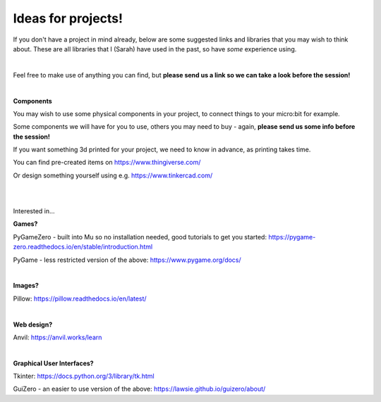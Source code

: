 Ideas for projects!
-------------

If you don't have a project in mind already, below are some suggested links and libraries that you may wish to think about.
These are all libraries that I (Sarah) have used in the past, so have *some* experience using.

|

Feel free to make use of anything you can find, but **please send us a link so we can take a look before the session!**

|

**Components**

You may wish to use some physical components in your project, to connect things to your micro:bit for example.

Some components we will have for you to use, others you may need to buy - again, **please send us some info before the session!**

If you want something 3d printed for your project, we need to know in advance, as printing takes time.

You can find pre-created items on https://www.thingiverse.com/

Or design something yourself using e.g. https://www.tinkercad.com/

|
|

Interested in...

**Games?**

PyGameZero - built into Mu so no installation needed, good tutorials to get you started:
https://pygame-zero.readthedocs.io/en/stable/introduction.html

PyGame - less restricted version of the above:
https://www.pygame.org/docs/

|

**Images?**

Pillow:
https://pillow.readthedocs.io/en/latest/

|

**Web design?**

Anvil:
https://anvil.works/learn

|

**Graphical User Interfaces?**

Tkinter:
https://docs.python.org/3/library/tk.html

GuiZero - an easier to use version of the above:
https://lawsie.github.io/guizero/about/
